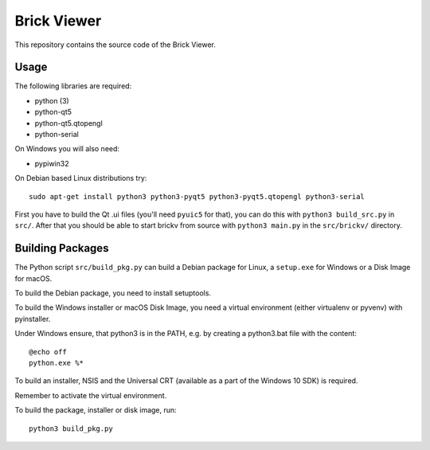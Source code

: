Brick Viewer
============

This repository contains the source code of the Brick Viewer.

Usage
-----

The following libraries are required:

* python (3)
* python-qt5
* python-qt5.qtopengl
* python-serial

On Windows you will also need:

* pypiwin32

On Debian based Linux distributions try::

 sudo apt-get install python3 python3-pyqt5 python3-pyqt5.qtopengl python3-serial

First you have to build the Qt .ui files (you'll need ``pyuic5`` for that), you
can do this with ``python3 build_src.py`` in ``src/``. After that you should
be able to start brickv from source with ``python3 main.py`` in the
``src/brickv/`` directory.

Building Packages
-----------------

The Python script ``src/build_pkg.py`` can build a Debian package for
Linux, a ``setup.exe`` for Windows or a Disk Image for macOS.

To build the Debian package, you need to install setuptools.

To build the Windows installer or macOS Disk Image, you need a virtual
environment (either virtualenv or pyvenv) with pyinstaller.

Under Windows ensure, that python3 is in the PATH, e.g. by creating
a python3.bat file with the content::

    @echo off
    python.exe %*

To build an installer, NSIS and the Universal CRT (available as a part of the
Windows 10 SDK) is required.

Remember to activate the virtual environment.

To build the package, installer or disk image, run::

 python3 build_pkg.py
